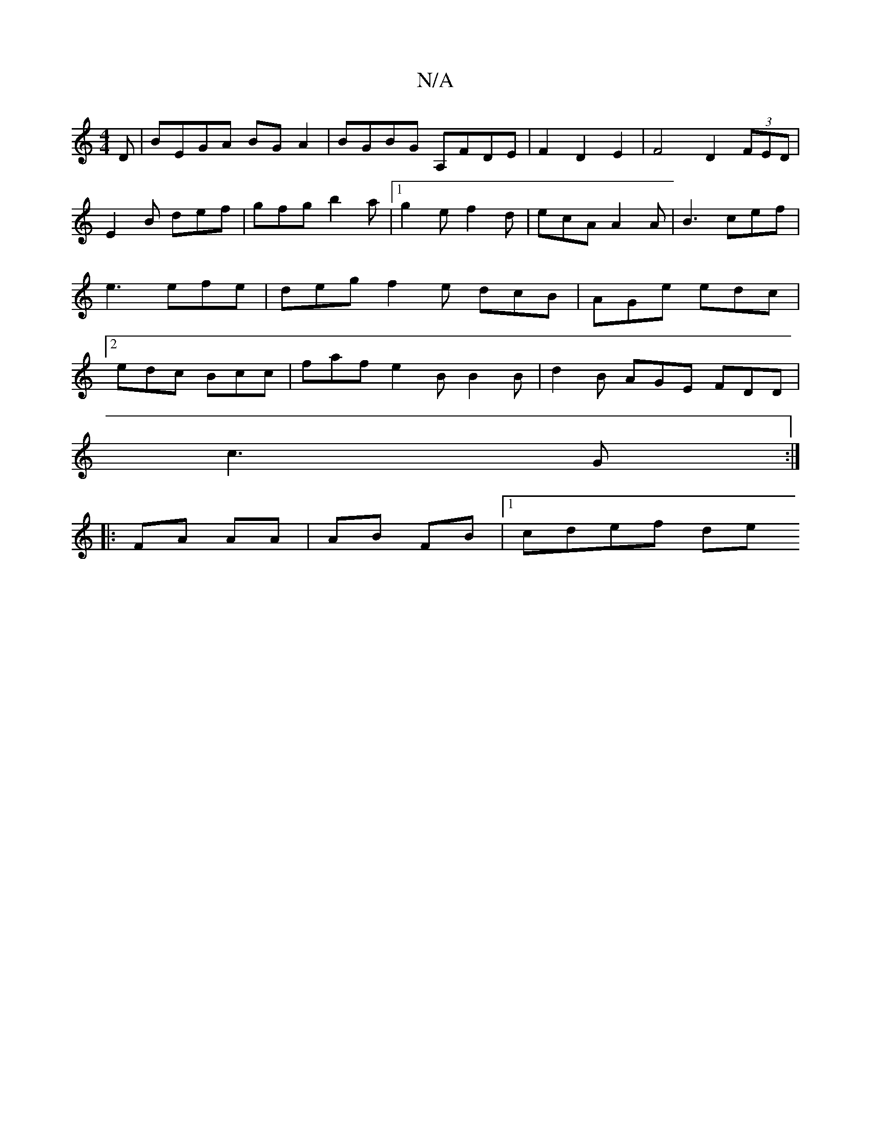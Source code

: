 X:1
T:N/A
M:4/4
R:N/A
K:Cmajor
D | BEGA BGA2 | BGBG A,FDE | F2 D2 E2 | F4 D2 (3FED | E2B def | gfg b2a |1 g2 e f2 d | ecA A2A | B3- cef|e3 efe|deg f2e dcB|AGe edc|2 edc Bcc|faf e2B B2B|d2B AGE FDD|
c3 G:|
|:FA AA | AB FB |1 cdef de